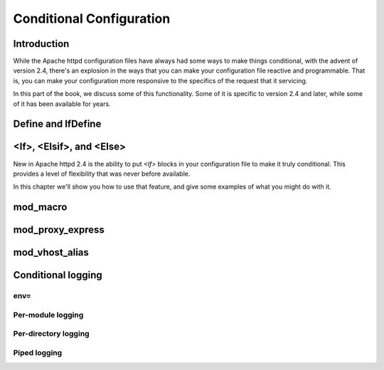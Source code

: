 Conditional Configuration
=========================

Introduction
------------

While the Apache httpd configuration files have always had some ways to make things conditional, with the advent of version 2.4, there's an explosion in the ways that you can make your configuration file reactive and programmable. That is, you can make your configuration more responsive to the specifics of the request that it servicing.

In this part of the book, we discuss some of this functionality. Some of it is specific to version 2.4 and later, while some of it has been available for years.

Define and IfDefine
-------------------

.. index:: Define
.. index:: IfDefine

<If>, <Elsif>, and <Else>
-------------------------

.. index:: If
.. index:: <If>

New in Apache httpd 2.4 is the ability to put `<If>` blocks in your configuration file to make it truly conditional. This provides a level of flexibility that was never before available.

In this chapter we'll show you how to use that feature, and give some examples of what you might do with it.

mod_macro
---------

.. index:: mod_macro

mod_proxy_express
-----------------

mod_vhost_alias
---------------

Conditional logging
-------------------

env=
````

.. todo:: Using rewrite and [E] to effect env= conditional logging

Per-module logging
``````````````````

Per-directory logging
`````````````````````

Piped logging
`````````````


